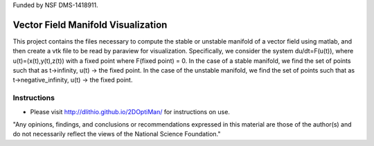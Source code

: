 Funded by NSF DMS-1418911. 

Vector Field Manifold Visualization
===================================

This project contains the files necessary to compute the stable or unstable manifold of a vector field using matlab, and then create a vtk file to be read by paraview for visualization. Specifically, we consider the system du/dt=F(u(t)), where u(t)=(x(t),y(t),z(t)) with a fixed point where F(fixed point) = 0. In the case of a stable manifold, we find the set of points such that as t->infinity, u(t) -> the fixed point. In the case of the unstable manifold, we find the set of points such that as t->negative_infinity, u(t) -> the fixed point.

Instructions
------------

- Please visit http://dlithio.github.io/2DOptiMan/ for instructions on use.

"Any opinions, findings, and conclusions or recommendations
expressed in this material are those of the author(s) and do
not necessarily reflect the views of the National Science Foundation."
